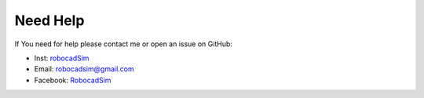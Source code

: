 Need Help
=========

If You need for help please contact me or open an issue on GitHub:

- Inst: `robocadSim <https://www.instagram.com/robocadsim/>`__
- Email: robocadsim@gmail.com
- Facebook: `RobocadSim <https://www.facebook.com/robocadsim/>`__
